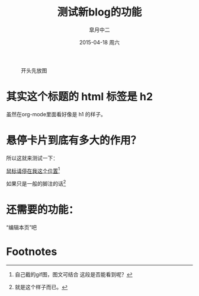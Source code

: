 #+TITLE:       测试新blog的功能
#+AUTHOR:      皐月中二
#+EMAIL:       kuangdash@163.com
#+DATE:        2015-04-18 周六
#+URI:         /blog/%y/%m/%d/测试新blog的功能
#+KEYWORDS:    test, org-page
#+TAGS:        test, org-page
#+LANGUAGE:    zh-CN
#+OPTIONS:     H:4 num:nil toc:t \n:nil ::t |:t ^:nil -:nil f:t *:t <:t
#+DESCRIPTION: 测试新功能

#+CAPTION: 开头先放图
#+ATTR_HTML: :class center
[[./org_imgs/spiral.svg]]

* 其实这个标题的 html 标签是 h2
虽然在org-mode里面看好像是 h1 的样子。

* 悬停卡片到底有多大的作用？
所以这就来测试一下：

_鼠标请停在我这个位置_[fn:1]

如果只是一般的脚注的话[fn:2]

* 还需要的功能：
“编辑本页”吧

* Footnotes

[fn:1] [[./org_img/marisa_kuang.gif]] 自己截的gif图，图文可结合
       这段是否能看到呢？

[fn:2] 就是这个样子而已。

